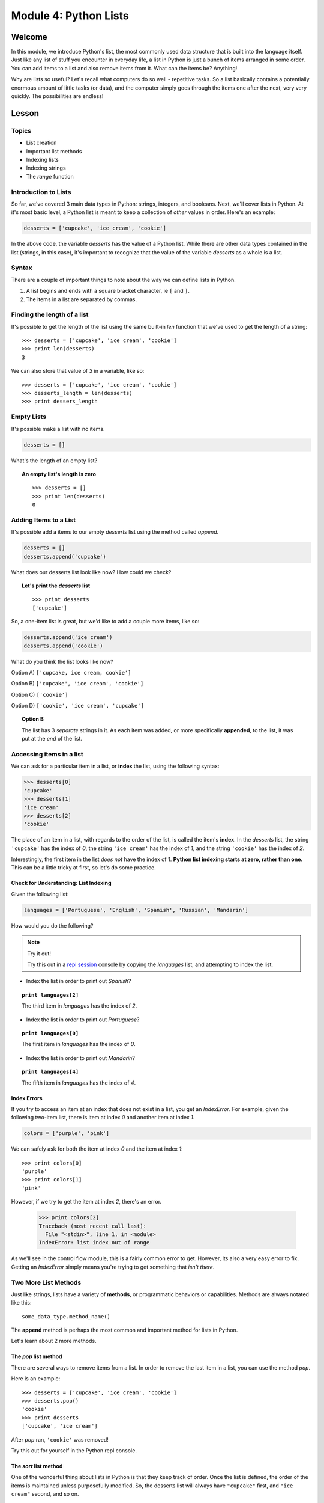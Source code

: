 ======================
Module 4: Python Lists
======================

Welcome
=======

In this module, we introduce Python's list, the most commonly used data
structure that is built into the language itself. Just like any list of stuff 
you encounter in everyday life, a list in Python is just a bunch of items 
arranged in some order. You can add items to a list and also remove items from 
it. What can the items be? Anything!

Why are lists so useful? Let's recall what computers do so well - repetitive
tasks. So a list basically contains a potentially enormous amount of little
tasks (or data), and the computer simply goes through the items one after the
next, very very quickly. The possibilities are endless! 


Lesson
======

Topics
------

- List creation
- Important list methods
- Indexing lists
- Indexing strings
- The `range` function

Introduction to Lists
---------------------

So far, we've covered 3 main data types in Python: strings, integers, and
booleans. Next, we'll cover lists in Python. At it's most basic level, a Python
list is meant to keep a collection of *other* values in order. Here's an example:

.. code-block:: python

  desserts = ['cupcake', 'ice cream', 'cookie']

In the above code, the variable `desserts` has the value of a Python list. While
there are other data types contained in the list (strings, in this case), it's
important to recognize that the value of the variable `desserts` as a whole is a
list.

Syntax
------

There are a couple of important things to note about the way we can define lists
in Python.

1. A list begins and ends with a square bracket character, ie ``[`` and ``]``.

2. The items in a list are separated by commas.

Finding the length of a list
----------------------------

It's possible to get the length of the list using the same built-in `len` function
that we've used to get the length of a string::

  >>> desserts = ['cupcake', 'ice cream', 'cookie']
  >>> print len(desserts)
  3

We can also store that value of `3` in a variable, like so::

  >>> desserts = ['cupcake', 'ice cream', 'cookie']
  >>> desserts_length = len(desserts)
  >>> print dessers_length

Empty Lists
-----------

It's possible make a list with no items.

.. code-block:: python

  desserts = []

What's the length of an empty list?

.. topic:: An empty list's length is zero
  :class: hover-reveal

  ::

    >>> desserts = []
    >>> print len(desserts)
    0

Adding Items to a List
----------------------

It's possible add a items to our empty `desserts` list using the method called
`append`.

.. code-block:: python

  desserts = []
  desserts.append('cupcake')

What does our desserts list look like now? How could we check?

.. topic:: **Let's print the** `desserts` **list**
  :class: hover-reveal

  ::

    >>> print desserts
    ['cupcake']

So, a one-item list is great, but we'd like to add a couple more items, like so:

.. code-block:: python

  desserts.append('ice cream')
  desserts.append('cookie')

What do you think the list looks like now?

Option A) ``['cupcake, ice cream, cookie']``

Option B) ``['cupcake', 'ice cream', 'cookie']``

Option C) ``['cookie']``

Option D) ``['cookie', 'ice cream', 'cupcake']``

.. topic:: **Option B**
  :class: hover-reveal

  The list has 3 *separate* strings in it. As each item was added, or more
  specifically **appended**, to the list, it was put at the *end* of the list.

Accessing items in a list
-------------------------

We can ask for a particular item in a list, or **index** the list, using the
following syntax:

.. code-block:: python

  >>> desserts[0]
  'cupcake'
  >>> desserts[1]
  'ice cream'
  >>> desserts[2]
  'cookie'

The place of an item in a list, with regards to the order of the list, is
called the item's **index**. In the `desserts` list, the string ``'cupcake'``
has the index of `0`, the string ``'ice cream'`` has the index of `1`, and the
string ``'cookie'`` has the index of `2`.

Interestingly, the first item in the list *does not* have the index of 1.
**Python list indexing starts at zero, rather than one.** This can be a little
tricky at first, so let's do some practice.

Check for Understanding: List Indexing
++++++++++++++++++++++++++++++++++++++

Given the following list:

.. code-block:: python

  languages = ['Portuguese', 'English', 'Spanish', 'Russian', 'Mandarin']

How would you do the following?

.. note:: Try it out!

  Try this out in a `repl session
  <https://repl.it/languages/python>`_ console by copying the `languages` list, and
  attempting to index the list.

- Index the list in order to print out `Spanish`?

.. topic:: ``print languages[2]``
  :class: hover-reveal

  The third item in `languages` has the index of `2`.

- Index the list in order to print out `Portuguese`?

.. topic:: ``print languages[0]``
  :class: hover-reveal

  The first item in `languages` has the index of `0`.

- Index the list in order to print out `Mandarin`?

.. topic:: ``print languages[4]``
  :class: hover-reveal

  The fifth item in `languages` has the index of `4`.

Index Errors
++++++++++++

If you try to access an item at an index that does not exist in a list, you get
an `IndexError`. For example, given the following two-item list, there is item
at index `0` and another item at index `1`.

.. code-block:: python

  colors = ['purple', 'pink']

We can safely ask for both the item at index `0` and the item at index `1`::

  >>> print colors[0]
  'purple'
  >>> print colors[1]
  'pink'

However, if we try to get the item at index `2`, there's an error.

  >>> print colors[2]
  Traceback (most recent call last):
    File "<stdin>", line 1, in <module>
  IndexError: list index out of range

As we'll see in the control flow module, this is a fairly common error to get.
However, its also a very easy error to fix. Getting an `IndexError` simply means
you're trying to get something that *isn't there*.

Two More List Methods
---------------------

Just like strings, lists have a variety of **methods**, or programmatic
behaviors or capabilities. Methods are always notated like this::

  some_data_type.method_name()

The **append** method is perhaps the most common and important method for
lists in Python.

Let's learn about 2 more methods.

The `pop` list method
+++++++++++++++++++++

There are several ways to remove items from a list. In order to remove the last
item in a list, you can use the method `pop`.

Here is an example::

  >>> desserts = ['cupcake', 'ice cream', 'cookie']
  >>> desserts.pop()
  'cookie'
  >>> print desserts
  ['cupcake', 'ice cream']

After `pop` ran, ``'cookie'`` was removed!

Try this out for yourself in the Python repl console.

The `sort` list method
++++++++++++++++++++++

One of the wonderful thing about lists in Python is that they keep track
of order. Once the list is defined, the order of the items is maintained unless
purposefully modified. So, the desserts list will always have ``"cupcake"``
first, and ``"ice cream"`` second, and so on.

Let's learn how to change the order! It's conceivable that we would want a list
of strings in alphabetical order, rather than the original order::

  >>> desserts = ['cupcake', 'ice cream', 'cookie']
  >>> desserts.sort()
  >>> print desserts
  ['cookie', 'cupcake', 'ice cream']

The list is now in alphabetical order. Nice!


What goes in a list?
--------------------

Up until now, we've been storing strings in our lists. It's also possible
to make lists of integers and booleans as well. Here are a couple of examples::

  >>> my_numbers = [ 2, 4, 6, 8, 10 ]
  >>> some_booleans = [ True, True, False, True, True ]

What would ``my_numbers[0]`` give you?

.. topic:: **It's the first item!**
  :class: hover-reveal

  ::

    >>> print my_numbers[0]
    2
    >>> type(my_numbers[0])
    <type 'int'>

What would ``some_booleans[2]`` give you?

.. topic:: **It's the third item!**
  :class: hover-reveal

  ::

    >>> print some_booleans[2]
    False
    >>> type(some_booleans[2])
    <type 'bool'>


Heterogenenous Lists
++++++++++++++++++++

Additionally, you can store many different data types in the same list.
Here's an example::

  >>> stuff = ['cupcake', True, 47]

What would ``stuff[1]`` give you?

.. topic:: **It's the second item!**
  :class: hover-reveal

  ::

    >>> print stuff[1]
    True
    >>> type(stuff[1])
    <type 'bool'>

.. too hard

  Nested Lists
  ++++++++++++

  Lastly, you can store **lists inside lists**. Here's an example::

    >>> more_stuff = ['cupcake', 'ice cream', ['gummy candy', 'chocolate'] ]

  While the items at indices `0` and `1` are both strings, the item at index `2`
  is a list::

    >>> print more_stuff[0]
    cupcake
    >>> print more_stuff[1]
    ice cream
    >>> print more_stuff[2]
    ['gummy candy', 'chocolate']

  How could we get *just* the string ``"chocolate"``? Note that this string is
  inside a list, which is also inside a list.

  .. topic:: **Two different ways to get** ``"chocolate"``
    :class: hover-reveal

    Indexing the list `more_stuff` at index `2` gives us a list.

    ::

      >>> print more_stuff[2]
      ['gummy candy', 'chocolate']

    So, we could store that in a variable, and index our new variable.

    ::

      >>> candies = more_stuff[2]
      >>> print candies
      ['gummy candy', 'chocolate']
      >>> print candies[1]
      'chocolate'

    Another, slightly shorter, but perhaps less explicit option is to double
    index the `more_stuff` list::

      >>> print more_stuff[2][1]
      "chocolate"

    Pretty cool!

String Indexing
---------------

While strings and lists are different in many ways, they also share some of
the same characteristics. Just like a list, it's also possible to index a string.

For example, we let's say we have a variable called `my_name` and it's value
is the string ``"Balloonicorn"``::

  >>> my_name = "Balloonicorn"
  >>> something = my_name[0]

What will happen when the following code runs?::

  >>> print something

.. topic:: **The first letter of** ``"Balloonicorn"`` gets printed
  :class: hover-reveal

  Using square brackets to index a string results in obtaining one of its
  characters. This is pretty nifty!

  ::

    >>> my_name = "Balloonicorn"
    >>> something = my_name[0]
    >>> print something
    B

  >>> something = my_name[0]

What will happen when the following code runs?::

  >>> my_pet = "Arfy"
  >>> print my_pet[2]

.. topic:: **The third letter of** ``"Arfy"`` gets printed
  :class: hover-reveal

  Since **strings are also zero-indexed**, asking for the letter at
  index 2 gives us the letter `f`.

  ::

    >>> my_pet = "Arfy"
    >>> print my_pet[2]
    f

  At index 0 is the letter `A`, at index 1 is the letter `r`, and at index
  2 is the letter `f`.

The `range` Function
--------------------

Now that we've learned lists in Python, it's time to learn about a very common
**built-in function** in Python that *produces* a list.

First, lets review other built-in functions we know. Which built-in functions
have we learned about?

.. topic:: `type` **and** `len`
  :class: hover-reveal

  We've learned about 2 built-in functions so far. A built-in function is a
  function that can be called in any Python code, without having to define
  it or import it from somewhere else.

  As a review, here's how we've used `type` and `len`::

    >>> my_message = "Hello world"
    >>> type(my_message)
    <type 'str'>
    >>> len(my_message)
    11

  `type` shows the data type for whatever is passed in to the `type` function.
  In this case, we passed a variable, `my_message`, whose value is a string.

  `len` shows the length of whatever is passed in. In this case, we passed in a
  string which has 11 characters (including the space).

A third built-in function is called `range`. You must pass it in an integer as
an argument, and it will return a list of integers.

For example::

  >>> range(3)
  [0, 1, 2]

In this first example, we passed in `3` to the range function. So, `range`
returned a **list** of **3 numbers**. The numbers begin at 0, just like indices
in lists and strings.

Here are a couple more examples::

  >>> my_nums = range(4)
  >>> print my_nums
  [0, 1, 2, 3]

::

  >>> more_nums = range(18)
  >>> print more_nums
  [0, 1, 2, 3, 4, 5, 6, 7, 8, 9, 10, 11, 12, 13, 14, 15, 16, 17]

::

  >>> more_nums = range(5)
  >>> print more_nums
  [0, 1, 2, 3, 4]


Practice Section
================

Directions
----------

Login to your account and start a new repl `here
<https://repl.it/languages/python>`_. Title it **module_4_practice.py**.

Complete the practice problems below on Repl.it. 

1) Make a variable `characters`, whose value is a list. Inside the list should
   be at least 5 names of your favorite book or TV characters, as strings.

2) Make a variable `furniture`, whose value is a list. Inside the list should
   be at least 4 names of pieces of furniture, as strings.

3) Make a variable `odd_nums`, whose value is a list. Inside the list should be
   5 odd numbers, as integers.

4) Make a variable `even_nums`, whose value is a list. Inside the list should be
   5 even numbers, as integers.

5) Make a variable `todo_list`, whose value is a list. Inside the list should be
   two things you need to accomplish today, as strings.

6) Append one character to your list called `characters`.

7) Append one piece of furniture to your list called `furniture`.

8) Append one odd integer to your list called `odd_nums`.

9) Append one even integer to your list called `even_nums`.

10) Append one To Do List item to your list called `todo_list`.

11) Make a list of the following numbers in the following order: 0, 1, 2, 3, 4,
    5, 6. Hover over the section below if you'd like a hint.

.. topic:: **Use the** `range` **built-in function**
  :class: hover-reveal

  The built-in function called `range` is very good at making lists of numbers.
  Use it!

12) Remove the last item from your `todo_list` variable using the list method
    called `pop`.

13) Remove the last item from your `furniture` variable using the list method
    called `pop`.

14) Using list indexing, print out the third odd number in your list called
    `odd_nums`. Remember, indices start at `0`, not `1`. So, what index does
    the third item have? Hover below to reveal.

.. topic:: **The third item has the index of 2**
  :class: hover-reveal

  Since the first item in your `odd_nums` list has the index of `0`, the
  second has the index of `1`, and the third has the index of `2`.

15) Using list indexing, print out the fifth even number in your list called
    `even_nums`. Remember, indices start at `0`, not `1`. So, what index does
    the fifth item have? Hover below to reveal.

.. topic:: **The fifth item has the index of 4**
  :class: hover-reveal

  Since the first item in your `odd_nums` list has the index of `0`, the
  second has the index of `1`, and so on, the fifth item has the index of
  `4`.

.. too hard

  16) Copy the following code into your ipython console. Then, print out the
      *first* item in the *first* nested list-- that is, print out the string
      ``"hamburger"``::

    >>> foods = [ ["hamburger", "hot dog"], ["cupcake", "cookie", "ice cream"] ]

  Hover below for a hint.

  .. topic:: **Use list indexing**
    :class: hover-reveal

    First start by printing the whole first list. You can do this with the
    following code::

      >>> print foods[0]
      ['hamburger', 'hot dog']

    Then, you can index *that* list::

      >>> print foods[0][0]
      hamburger

  17) Using the above list with a similar strategy as explained in the hints,
    print out the string ``"cookie"``.


16) Using the following code, print the fifth letter in the variable called
    `word1`-- the letter `c`. Do this using string indexing::

  >>> word1 = "delicious"

17) Using the following code, print the second letter in the variable called
    `word2`-- the letter `u`. Do this using string indexing::

  >>> word2 = "yummy"

18) Given the following list of numbers that are not in order, sort the list.
    You can do this using the list method called `sort`::

  >>> some_numbers = [4, 2, 1, 6, 8]

Debugging
=========

Directions
----------

As a programmer, debugging is a fact of life. There are times you write code
that Python doesn't understand. In these cases, Python will display an error
message. The more familiar you are with Python's many error messages, the faster
you'll be at debugging code. But there's good news: Python's error messages are
incredibly descriptive and helpful in figuring out what the problem is.

In the following problems, you'll find code that is invalid or not allowed in
some way. Read the code, and see if you can predict what is wrong. When you're
ready, hover over the solution area to reveal the error message that Python
shows, along with an explanation of what is going wrong.


1) What's wrong with this code?
::

  >>> pizza_toppings = ['pepperoni', 'olives', 'mushrooms']
  >>> print pizza_toppings[3]

.. topic:: `IndexError` **since there is no item at index 3**
  :class: hover-reveal

  In order for a list to have something at the index of `3`, there would need to
  be *4 items* .

  +------------+-------+
  | Item Place | Index |
  +============+=======+
  | first item | 0     |
  +------------+-------+
  | second item| 1     |
  +------------+-------+
  | third item | 2     |
  +------------+-------+

  So, this code throws in `IndexError`.

  ::

    >>> pizza_toppings = ['pepperoni', 'olives', 'mushrooms']
    >>> print pizza_toppings[3]
    Traceback (most recent call last):
      File "<stdin>", line 1, in <module>
    IndexError: list index out of range

2) What's wrong with this code?

::

  >>> desserts = []
  >>> desserts.add('cupcake')

.. topic:: **Must use** `append` **to add an item to end of list**
  :class: hover-reveal

  The list method to use in order to add something to the end of a list is
  called `append`. Lists don't have a method called `add`.

  So, this code throws in `AttributeError`.

  ::

    >>> desserts = []
    >>> desserts.add('cupcake')
    Traceback (most recent call last):
      File "<stdin>", line 1, in <module>
    AttributeError: 'list' object has no attribute 'add'


3) What's wrong with this code?

::

  >>> desserts = []
  >>> print desserts[0]

.. topic:: `IndexError` **since there is no item at index 0**
  :class: hover-reveal

  In order for a list to have something at the index of `0`, there would need
  to be at *least* one item. An empty list has *nothing* at index 0.

  So, this code throws in `IndexError`.

  ::

    >>> desserts = []
    >>> print desserts[0]
    Traceback (most recent call last):
      File "<stdin>", line 1, in <module>
    IndexError: list index out of range

External Resources
==================

Videos
------

`Socratica Python Lists <https://www.youtube.com/watch?v=ohCDWZgNIU0>`_

`List Methods <https://www.youtube.com/watch?v=IdzKOVnTjVA>`_

- Note: This video goes a little beyond what this module covers, but it's a
  good video for those who'd like to go a bit further.


Final Assignment
================

Create a `new repl session
<https://repl.it/languages/python>`_ called **module_4_printing.py**.

Part 1
------

Ask the user as series of questions using **raw_input**, capturing their input
into appropriately-named variables. The questions should be

- Where would you like to travel to? Name one place.

- What is another place you'd like to travel to? Name one place.

- What is one more place you'd like to travel to? Name one place.

Add each piece of user input to an empty list that you create. Please make sure
to give the list an appropriate name.

Sort the list of places.

Then, tell the user where they said they'd like to go. Show each place on a
separate line.

Part 2
------

Copy the following list into your file::

  >>> fun_words = ["elephant", "balloon", "macchiato", "angostura"]

Then, make a two empty lists-- one called `first_letters` and one called
`third letters`.

Using list_indexing along with string_indexing, make a variable for the *first*
letter of each word in the `fun_words` list.

Need a hint?

.. topic:: **Double index**
  :class: hover-reveal

  If you index the `fun_words` list to get out a word, and then index the
  word to get out a letter, you're halfway there.

  ::

    first_word = fun_words[0]
    first_letter_first_word = first_word[0]

  All that's left is to put that letter into your first words list.

Part 3
------

Copy the following 3 lists into your file::

   >>> websites = ["facebook", "twitter", "buzzfeed"]
   >>> fruits = ["apple", "banana", "mango", "berry"]
   >>> names = ["Bob", "Alice", "Henry", "Rick", "Carl"]

Find the length of each of these lists, and store this value in three
separate variables.

Make an empty list called `lengths`.

Add each length to the `lengths` lists.

Part 4
------

Make a list of 25 numbers. Do not hard-code the numbers-- that is, don't
type out 25 numbers yourself. Review the lesson if you're not sure how to make a
list of numbers using Python.

Once you have your list of 25 numbers, print out the first, fifth, tenth, and
fifteenth item in your list.
